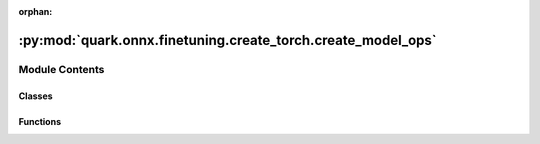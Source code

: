 :orphan:

:py:mod:`quark.onnx.finetuning.create_torch.create_model_ops`
=============================================================

.. py:module:: quark.onnx.finetuning.create_torch.create_model_ops


Module Contents
---------------

Classes
~~~~~~~

.. autoapisummary::

   quark.onnx.finetuning.create_torch.create_model_ops.Clip



Functions
~~~~~~~~~

.. autoapisummary::

   quark.onnx.finetuning.create_torch.create_model_ops.param_is_symmetric
   quark.onnx.finetuning.create_torch.create_model_ops.extract_padding_params
   quark.onnx.finetuning.create_torch.create_model_ops.extract_padding_params_for_conv
   quark.onnx.finetuning.create_torch.create_model_ops.extract_weight_and_bias
   quark.onnx.finetuning.create_torch.create_model_ops.load_weight_and_bias
   quark.onnx.finetuning.create_torch.create_model_ops.convert_conv
   quark.onnx.finetuning.create_torch.create_model_ops.convert_matmul
   quark.onnx.finetuning.create_torch.create_model_ops.convert_gemm
   quark.onnx.finetuning.create_torch.create_model_ops.convert_norm
   quark.onnx.finetuning.create_torch.create_model_ops.convert_act
   quark.onnx.finetuning.create_torch.create_model_ops.convert_ops_to_modules
   quark.onnx.finetuning.create_torch.create_model_ops.set_modules_original_weight
   quark.onnx.finetuning.create_torch.create_model_ops.get_modules_optimized_weight
   quark.onnx.finetuning.create_torch.create_model_ops.set_modules_original_bias
   quark.onnx.finetuning.create_torch.create_model_ops.get_modules_optimized_bias



.. py:function:: param_is_symmetric(params: List[Any]) -> bool

   Check if parameters are symmetric, all values [2,2,2,2].
   Then we can use only [2,2].


.. py:function:: extract_padding_params(params: List[Any]) -> Any

   Extract padding parameters for Pad layers.


.. py:function:: extract_padding_params_for_conv(params: List[Any]) -> Any

   Padding params in onnx are different than in pytorch. That is why we need to
   check if they are symmetric and cut half or return a padding layer.


.. py:function:: extract_weight_and_bias(params: List[Any]) -> Tuple[numpy.typing.NDArray[Any], Union[numpy.typing.NDArray[Any], None]]

   Extract weights and biases.


.. py:function:: load_weight_and_bias(layer: torch.nn.Module, weight: numpy.typing.NDArray[Any], bias: Union[numpy.typing.NDArray[Any], None]) -> None

   Load weight and bias to a given layer from onnx format.


.. py:function:: convert_conv(node: onnx.NodeProto, layer_params: List[Any], layer_qinfos: List[Any]) -> Tuple[quark.onnx.finetuning.create_torch.quant_base_ops.QuantizeWrapper, Union[quark.onnx.finetuning.create_torch.quant_base_ops.QuantizeWrapper, None]]

   Use to convert Conv ONNX node to Torch module (or called layer).
      This function supports onnx's Conv and ConvTranspose from 1 to 11.

   :param node : ONNX node.
   :param layer_params : Layer weight and bias parameters.
   :param layer_qinfos : Layer quantization information.
   :return: Converted conv layer, perhaps it has a pad layer.


.. py:function:: convert_matmul(node: onnx.NodeProto, layer_params: List[Any], layer_qinfos: List[Any]) -> Tuple[quark.onnx.finetuning.create_torch.quant_matmul_ops.QMatMul, None]

   Use to convert MatMul ONNX node to Torch module.

   This function supports onnx's MatMul from 6.
   :param node : ONNX node.
   :param layer_params : Layer weight parameters.
   :param layer_qinfos : Layer quantization informations.
   :return: Converted MatMul layer.


.. py:function:: convert_gemm(node: onnx.NodeProto, layer_params: List[Any], layer_qinfos: List[Any]) -> Tuple[quark.onnx.finetuning.create_torch.quant_gemm_ops.QGemm, None]

   Use to convert Gemm ONNX node to Torch module.
      This function supports onnx's Instance Norm from 6.

   :param node : ONNX node.
   :param layer_params : Layer weight and bias parameters.
   :param layer_qinfos : Layer quantization information.
   :return: Converted Gemm layer.


.. py:function:: convert_norm(node: onnx.NodeProto, layer_params: List[Any], layer_qinfos: List[Any]) -> Tuple[Union[quark.onnx.finetuning.create_torch.quant_norm_ops.QInstanceNorm2d, quark.onnx.finetuning.create_torch.quant_norm_ops.QLayerNorm], None]

   Use to convert norm (Instance/Layer Norm) ONNX node to Torch module.
      This function supports onnx's Instance Norm from 6.

   :param node : ONNX node.
   :param layer_params : Layer weight and bias parameters.
   :param layer_qinfos : Layer quantization information.
   :return: Converted norm (Instance/Layer Norm) layer.


.. py:class:: Clip(min: Optional[float] = None, max: Optional[float] = None)




   Base class for all neural network modules.

   Your models should also subclass this class.

   Modules can also contain other Modules, allowing to nest them in
   a tree structure. You can assign the submodules as regular attributes::

       import torch.nn as nn
       import torch.nn.functional as F

       class Model(nn.Module):
           def __init__(self) -> None:
               super().__init__()
               self.conv1 = nn.Conv2d(1, 20, 5)
               self.conv2 = nn.Conv2d(20, 20, 5)

           def forward(self, x):
               x = F.relu(self.conv1(x))
               return F.relu(self.conv2(x))

   Submodules assigned in this way will be registered, and will have their
   parameters converted too when you call :meth:`to`, etc.

   .. note::
       As per the example above, an ``__init__()`` call to the parent class
       must be made before assignment on the child.

   :ivar training: Boolean represents whether this module is in training or
                   evaluation mode.
   :vartype training: bool


.. py:function:: convert_act(node: onnx.NodeProto) -> Union[torch.nn.Module, None]

   Use to convert Activation ONNX node to Torch module (or called layer).

   :param node : ONNX node.
   :return: Converted act layer.


.. py:function:: convert_ops_to_modules(onnx_model: onnx.ModelProto) -> Tuple[Optional[torch.nn.Module], Optional[torch.nn.Module], Optional[torch.nn.Module], Optional[quark.onnx.finetuning.create_torch.quant_base_ops.QuantizationModule]]

   Convert ONNX operations to Torch modules.


.. py:function:: set_modules_original_weight(module: torch.nn.Module, weight: numpy.typing.NDArray[Any]) -> None

   For setting original float weight 


.. py:function:: get_modules_optimized_weight(module: torch.nn.Module) -> Any

   For getting optimized quantized weight 


.. py:function:: set_modules_original_bias(module: torch.nn.Module, bias: numpy.typing.NDArray[Any]) -> None

   For setting original float bias 


.. py:function:: get_modules_optimized_bias(module: torch.nn.Module) -> Any

   For getting optimized quantized bias 


